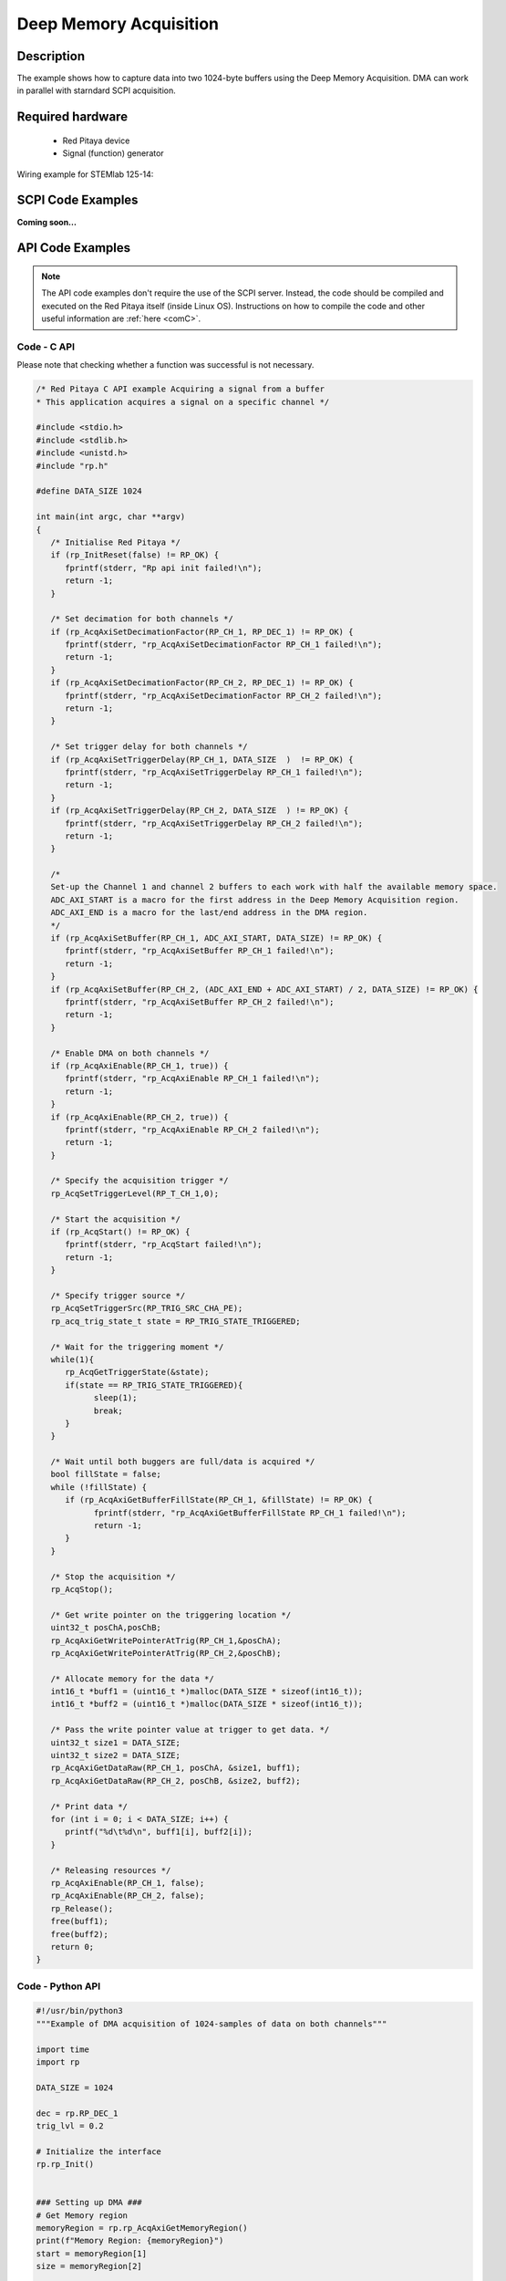 .. _deepMemoryAcq_example:

Deep Memory Acquisition
########################

Description
============

The example shows how to capture data into two 1024-byte buffers using the Deep Memory Acquisition. DMA can work in parallel with starndard SCPI acquisition.


Required hardware
==================

  -   Red Pitaya device
  -   Signal (function) generator


Wiring example for STEMlab 125-14:

.. figure:: img/DMA_temp.png



SCPI Code Examples
====================

**Coming soon...**


API Code Examples
====================

.. note::

    The API code examples don't require the use of the SCPI server. Instead, the code should be compiled and executed on the Red Pitaya itself (inside Linux OS).
    Instructions on how to compile the code and other useful information are :ref:`here <comC>`.


Code - C API
---------------

Please note that checking whether a function was successful is not necessary.

.. code-block:: c

    /* Red Pitaya C API example Acquiring a signal from a buffer
    * This application acquires a signal on a specific channel */

    #include <stdio.h>
    #include <stdlib.h>
    #include <unistd.h>
    #include "rp.h"

    #define DATA_SIZE 1024

    int main(int argc, char **argv)
    {
       /* Initialise Red Pitaya */
       if (rp_InitReset(false) != RP_OK) {
          fprintf(stderr, "Rp api init failed!\n");
          return -1;
       }
 
       /* Set decimation for both channels */
       if (rp_AcqAxiSetDecimationFactor(RP_CH_1, RP_DEC_1) != RP_OK) {
          fprintf(stderr, "rp_AcqAxiSetDecimationFactor RP_CH_1 failed!\n");
          return -1;
       }
       if (rp_AcqAxiSetDecimationFactor(RP_CH_2, RP_DEC_1) != RP_OK) {
          fprintf(stderr, "rp_AcqAxiSetDecimationFactor RP_CH_2 failed!\n");
          return -1;
       }

       /* Set trigger delay for both channels */
       if (rp_AcqAxiSetTriggerDelay(RP_CH_1, DATA_SIZE  )  != RP_OK) {
          fprintf(stderr, "rp_AcqAxiSetTriggerDelay RP_CH_1 failed!\n");
          return -1;
       }
       if (rp_AcqAxiSetTriggerDelay(RP_CH_2, DATA_SIZE  ) != RP_OK) {
          fprintf(stderr, "rp_AcqAxiSetTriggerDelay RP_CH_2 failed!\n");
          return -1;
       }

       /* 
       Set-up the Channel 1 and channel 2 buffers to each work with half the available memory space.
       ADC_AXI_START is a macro for the first address in the Deep Memory Acquisition region.
       ADC_AXI_END is a macro for the last/end address in the DMA region.
       */
       if (rp_AcqAxiSetBuffer(RP_CH_1, ADC_AXI_START, DATA_SIZE) != RP_OK) {
          fprintf(stderr, "rp_AcqAxiSetBuffer RP_CH_1 failed!\n");
          return -1;
       }
       if (rp_AcqAxiSetBuffer(RP_CH_2, (ADC_AXI_END + ADC_AXI_START) / 2, DATA_SIZE) != RP_OK) {
          fprintf(stderr, "rp_AcqAxiSetBuffer RP_CH_2 failed!\n");
          return -1;
       }

       /* Enable DMA on both channels */
       if (rp_AcqAxiEnable(RP_CH_1, true)) {
          fprintf(stderr, "rp_AcqAxiEnable RP_CH_1 failed!\n");
          return -1;
       }
       if (rp_AcqAxiEnable(RP_CH_2, true)) {
          fprintf(stderr, "rp_AcqAxiEnable RP_CH_2 failed!\n");
          return -1;
       }

       /* Specify the acquisition trigger */
       rp_AcqSetTriggerLevel(RP_T_CH_1,0);

       /* Start the acquisition */
       if (rp_AcqStart() != RP_OK) {
          fprintf(stderr, "rp_AcqStart failed!\n");
          return -1;
       }

       /* Specify trigger source */
       rp_AcqSetTriggerSrc(RP_TRIG_SRC_CHA_PE);
       rp_acq_trig_state_t state = RP_TRIG_STATE_TRIGGERED;

       /* Wait for the triggering moment */
       while(1){
          rp_AcqGetTriggerState(&state);
          if(state == RP_TRIG_STATE_TRIGGERED){
                sleep(1);
                break;
          }
       }

       /* Wait until both buggers are full/data is acquired */
       bool fillState = false;
       while (!fillState) {
          if (rp_AcqAxiGetBufferFillState(RP_CH_1, &fillState) != RP_OK) {
                fprintf(stderr, "rp_AcqAxiGetBufferFillState RP_CH_1 failed!\n");
                return -1;
          }
       }

       /* Stop the acquisition */
       rp_AcqStop();

       /* Get write pointer on the triggering location */
       uint32_t posChA,posChB;
       rp_AcqAxiGetWritePointerAtTrig(RP_CH_1,&posChA);
       rp_AcqAxiGetWritePointerAtTrig(RP_CH_2,&posChB);

       /* Allocate memory for the data */
       int16_t *buff1 = (uint16_t *)malloc(DATA_SIZE * sizeof(int16_t));
       int16_t *buff2 = (uint16_t *)malloc(DATA_SIZE * sizeof(int16_t));

       /* Pass the write pointer value at trigger to get data. */
       uint32_t size1 = DATA_SIZE;
       uint32_t size2 = DATA_SIZE;
       rp_AcqAxiGetDataRaw(RP_CH_1, posChA, &size1, buff1);
       rp_AcqAxiGetDataRaw(RP_CH_2, posChB, &size2, buff2);

       /* Print data */
       for (int i = 0; i < DATA_SIZE; i++) {
          printf("%d\t%d\n", buff1[i], buff2[i]);
       }

       /* Releasing resources */
       rp_AcqAxiEnable(RP_CH_1, false);
       rp_AcqAxiEnable(RP_CH_2, false);
       rp_Release();
       free(buff1);
       free(buff2);
       return 0;
    }


Code - Python API
-------------------

.. code-block:: python

    #!/usr/bin/python3
    """Example of DMA acquisition of 1024-samples of data on both channels"""
    
    import time
    import rp
    
    DATA_SIZE = 1024
    
    dec = rp.RP_DEC_1
    trig_lvl = 0.2
    
    # Initialize the interface
    rp.rp_Init()
    
    
    ### Setting up DMA ###
    # Get Memory region
    memoryRegion = rp.rp_AcqAxiGetMemoryRegion()
    print(f"Memory Region: {memoryRegion}")
    start = memoryRegion[1]
    size = memoryRegion[2]
    
    
    # Set decimation
    rp.rp_AcqAxiSetDecimationFactor(dec)
    
    # Set trigger delay for both channels
    rp.rp_AcqAxiSetTriggerDelay(rp.RP_CH_1, DATA_SIZE)
    rp.rp_AcqAxiSetTriggerDelay(rp.RP_CH_2, DATA_SIZE)
    
    # Set-up the Channel 1 and channel 2 buffers to each work with half the available memory space.
    # - ADC_AXI_START is a macro for the first address in the Deep Memory Acquisition region.
    # - ADC_AXI_END is a macro for the last/end address in the DMA region.
    
    rp.rp_AcqAxiSetBufferSamples(rp.RP_CH_1, start, DATA_SIZE)
    rp.rp_AcqAxiSetBufferSamples(rp.RP_CH_2, int(start + size/2), DATA_SIZE)
    
    # Enable DMA on both channels
    rp.rp_AcqAxiEnable(rp.RP_CH_1, True)
    rp.rp_AcqAxiEnable(rp.RP_CH_2, True)
    
    # Specify the acquisition trigger
    rp.rp_AcqSetTriggerLevel(rp.RP_T_CH_1, trig_lvl)
    
    
    ### Acquisition ###
    # Start the DMA acquisition
    rp.rp_AcqStart()
    print("DMA started")
    
    # Specify trigger source
    rp.rp_AcqSetTriggerSrc(rp.RP_TRIG_SRC_CHA_PE)
    state = rp.RP_TRIG_STATE_TRIGGERED
    
    # Wait for the triggering moment
    while 1:
        state = rp.rp_AcqGetTriggerState()[1]
        if state == rp.RP_TRIG_STATE_TRIGGERED:
            print("Triggered")
            time.sleep(1)
            break
    
    # Wait until both buggers are full/data is acquired
    fillState = False
    print(type(rp.rp_AcqAxiGetBufferFillState(rp.RP_CH_1)[1]))
    
    while not fillState:
        fillState = rp.rp_AcqAxiGetBufferFillState(rp.RP_CH_1)[1]
    print("DMA buffer full")
    
    # Stop the acquisition
    rp.rp_AcqStop()
    print("DMA stopped")
    
    # Get write pointer on the triggering location
    posChA = rp.rp_AcqAxiGetWritePointerAtTrig(rp.RP_CH_1)[1]
    posChB = rp.rp_AcqAxiGetWritePointerAtTrig(rp.RP_CH_2)[1]
    
    # Allocate memory for the data
    buff1 = rp.i16Buffer(DATA_SIZE)
    buff2 = rp.i16Buffer(DATA_SIZE)
    
    # Pass the write pointer value at trigger to get data. */
    rp.rp_AcqAxiGetDataRaw(rp.RP_CH_1, posChA, DATA_SIZE, buff1.cast())
    rp.rp_AcqAxiGetDataRaw(rp.RP_CH_2, posChB, DATA_SIZE, buff2.cast())
    
    # Print data
    print()
    print(" CH 1    CH 2")
    for i in range(0, DATA_SIZE):
        print(f"{buff1[i]:5d}  {buff2[i]:5d}")
    
    
    ### Releasing resources ###
    print("\nReleasing resources\n")
    rp.rp_AcqAxiEnable(rp.RP_CH_1, False)
    rp.rp_AcqAxiEnable(rp.RP_CH_2, False)
    
    rp.rp_Release()
